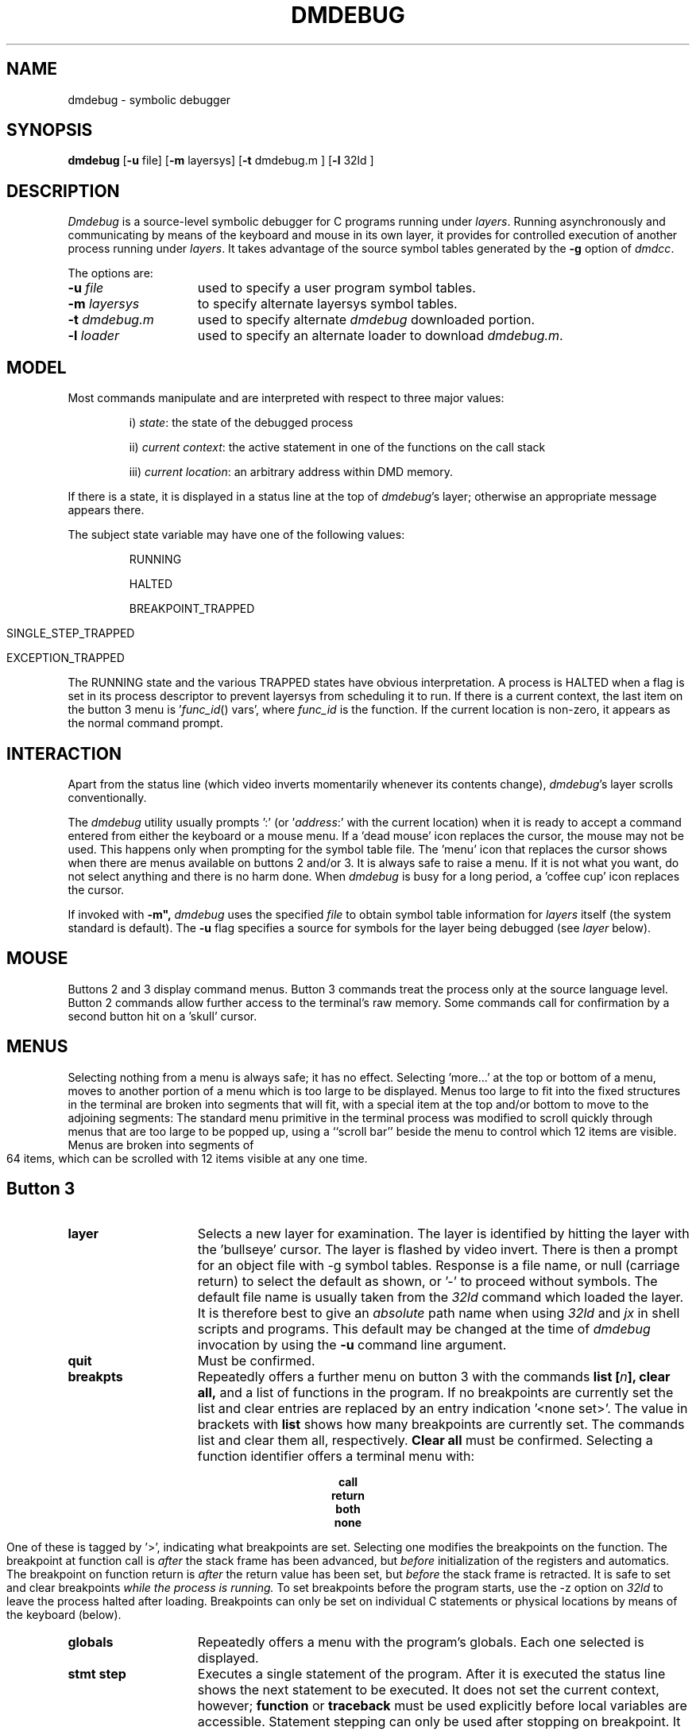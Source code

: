 .\" 
.\"									
.\"	Copyright (c) 1987,1988,1989,1990,1991,1992   AT&T		
.\"			All Rights Reserved				
.\"									
.\"	  THIS IS UNPUBLISHED PROPRIETARY SOURCE CODE OF AT&T.		
.\"	    The copyright notice above does not evidence any		
.\"	   actual or intended publication of such source code.		
.\"									
.\" 
.ds ZZ APPLICATION DEVELOPMENT PACKAGE
.TH DMDEBUG 1
.SH NAME
dmdebug \- symbolic debugger
.SH SYNOPSIS
.B dmdebug
[\fB\-u\fR file] [\fB\-m\fR layersys]
[\f3\-t\fR dmdebug.m ]
[\f3\-l\fR 32ld ]
.SH DESCRIPTION
.I Dmdebug
is a source-level symbolic debugger for C programs running under
.IR layers .
Running asynchronously and
communicating by means of the keyboard and mouse in its
own layer, it provides for controlled execution of another process running under
.IR layers .
It takes advantage of the
source symbol tables generated by 
the
.BR \-g " option"
of
.IR dmdcc .
.PP
The options are:
.TP 15
\f3\-u \f2file\f1
used to specify a user program symbol tables.
.TP
\f3\-m\f2 layersys\f1
to specify alternate layersys symbol tables.
.TP
\f3\-t \f2dmdebug.m\f1
used to specify alternate
.I dmdebug
downloaded portion.
.TP
\f3\-l \f2loader\f1
used to specify an alternate loader to download
.IR dmdebug.m .
.SH MODEL
Most commands manipulate and are interpreted with respect to three
major values:
.IP
i) \fIstate\fR: the state of the debugged process
.IP
ii) \fIcurrent context\fR: the active statement in one of the functions on the call stack
.IP
iii) \fIcurrent location\fR: an arbitrary address within DMD memory.
.LP
If there is a state, it is displayed in a status line at the top of
.IR dmdebug 's
layer; otherwise an appropriate message appears there.
.PP
The subject state variable may have one of the following values:
.IP
RUNNING
.IP
HALTED
.IP
BREAKPOINT_TRAPPED
.bp
.IP
SINGLE_STEP_TRAPPED
.IP
EXCEPTION_TRAPPED
.PP
The RUNNING state and the various TRAPPED states have obvious interpretation.
A process is HALTED
when a flag is set in its process descriptor to prevent
layersys
from scheduling it to run.
If there is a current context, the last item on the button 3 menu
is '\fIfunc_id\fR() vars', where \fIfunc_id\fR is the function.
If the current location is non-zero, it appears as the normal command prompt. 
.SH INTERACTION
Apart from the status line (which video inverts momentarily whenever
its contents change),
.IR dmdebug 's
layer scrolls conventionally.
.PP
The
.I dmdebug
utility
usually prompts ':' (or '\fIaddress\fR:' with the current location)
when it is ready to accept a command entered from either the keyboard or
a mouse menu.
If a 'dead mouse' icon replaces the cursor, the mouse may not be used.
This happens only when prompting for the symbol table file.
The 'menu' icon that replaces the cursor shows when there are menus available
on buttons 2 and/or 3.
It is always safe to raise a menu. If it is not what you want, do not select
anything and there is no harm done.
When
.I dmdebug
is busy for a long period,
a 'coffee cup' icon replaces the cursor.
.PP
If invoked with 
.BR "\-m"","
\fIdmdebug\fR uses the specified \fIfile\fR to obtain symbol table information
for \fIlayers\fR itself (the system standard is default). The
.B \-u 
flag specifies a source for symbols for the layer being debugged (see
.I layer
below).
.SH MOUSE
Buttons 2 and 3 display command menus.
Button 3 commands treat the process only at the source language level.
Button 2 commands allow further access to the terminal's raw memory.
Some commands call for confirmation by a second button hit on a 'skull' cursor.
.SH MENUS
Selecting nothing from a menu is always safe; it has no effect.
Selecting 'more...' at the top or bottom of a menu, moves to another portion of
a menu which is too large to be displayed.
Menus too large to fit into the fixed structures in the terminal are broken
into segments that will fit, with a special item at the top and/or bottom
to move to the adjoining segments:
The standard menu primitive in the terminal process was modified to scroll
quickly through menus that are too large to be popped up,
using a ``scroll bar'' beside the menu to control which 12 items are visible.
Menus are broken into segments of 64 items,
which can be scrolled with 12 items visible at any one time.
.SH Button 3
.TP 15
.B layer
Selects a new layer for examination.
The layer is identified by
hitting the layer with the 'bullseye' cursor.
The layer is flashed by video invert.
There is then a prompt for an object file with \-g symbol tables.
Response is a file name, or null (carriage return) to select the default as shown,
or '\-' to proceed without symbols.
The default file name is usually taken from the
.I 32ld
command which loaded the layer.
It is therefore best to give an
.I absolute
path name when using
.I 32ld
and
.I jx
in shell scripts and programs.
This default may be changed at the time of
.I dmdebug
invocation by using the \fB\-u\fR command line argument.
.TP
.B quit
Must be confirmed.
.TP
.B breakpts
Repeatedly offers a further menu on button 3 with the commands
.B list [\fIn\fB], clear all,
and a list of functions in the program.
If no breakpoints are currently set the list and clear entries
are replaced by an entry indication '<none set>'.
The value in brackets with
.B list
shows how many breakpoints are currently set.
The commands list and clear them all, respectively.
.B Clear all
must be confirmed.
Selecting a function identifier offers a terminal menu with:
.sp
.ce
.B call
.ce
.B return
.ce
.B both
.ce
.B none
.sp
One of these is tagged by '>', indicating what breakpoints are set.
Selecting one modifies the breakpoints on the function. 
The breakpoint at function call is
.I after
the stack frame has been advanced,
but
.I before
initialization of the registers and automatics.
The breakpoint on function return is
.I after
the return value has been set, but
.I before
the stack frame is retracted.
It is safe to set and clear breakpoints
.I while the process is running.
To set breakpoints before the program starts, use the \-z option
on
.I 32ld
to leave the process halted after loading.
Breakpoints can only be set on individual C statements or physical locations by means
of the keyboard (below).
.TP
.B globals
Repeatedly offers a menu with the program's globals.
Each one selected is displayed.
.TP
.B stmt step
Executes a single statement of the program.
After it is executed the status line shows the next statement to be
executed.
It does not set the current context, however;
\fBfunction\fR or \fBtraceback\fR must be used explicitly before
local variables are accessible.
Statement stepping can only be used after stopping on breakpoint.
It is not available when the process is merely suspended by \fBhalt\fR.
.TP
.B go
Resumes execution of the process.
.TP
.B halt
Suspends execution of the process.
.TP
.B traceback
Lists the active function stack frames from the one that
is executing back to main().
Each line in the traceback has the form:
.sp
.ce
\fIfile\fR:\fIline\fR[+\fIoffset\fR] in \fIfunction(arg, ... arg)\fR
.sp
giving the statement being executed as source file, line number
(and instruction byte offset) within a function and its arguments.
The deepest stack frame becomes the current context.
.TP
.B function
Offers a menu of functions (in traceback order) from which one may be selected
as current context.
.bp
.TP
.I func_id\fB() vars
Repeatedly offers a menu of the local variables, arguments and statics 
which are alive at the active statement in the current stack frame.
Each variable is classified as 'lcl' (local), 'reg' (register), 'sta'
(static) or 'arg' (argument).
.SH EXPRESSION EVALUATION
.PP
.I Dmdebug
recognizes and evaluates a subset of C expressions that includes fixed point
arithmetic, subscripting, indirection, field selection, assignment and function
application.
Expressions may be entered from the keyboard.
In fact, most expressions evaluated are those of a further subset that are
built from menu-driven interaction.
Pointers and aggregate variables can be used as the basis for building
expressions, in which the user is repeatedly offered menus of applicable
operators and functions.
This begins with the the selection of a variable from a menu, say of the
variables in a function with an argument,
\fIpt\fR,
and a local variable,
\fIi\fR :
.sp
.TS
center;
l l.
pt	arg
\f3i	lcl\f1
.TE
.sp
Suppose \fBpt\fR is selected, a pointer to a record of type \fBPoint\fR :
.sp
.RS 5
.nf
.ft CM
struct     Point {
     short     x;
     short     y;
};
struct     Point     *pt;
.ft R
.fi
.RE
.sp
.sp
The expression is evaluated.
Its type determines which operators are applicable and they are presented as
a menu of expressions, in which the expression-in-hand,
\fBPoint\fR, is represented by a tilde:
.sp
.ce 3
\(ap[?]
\(ap->x
`->y
.sp
Selecting \fB\(ap->x\fR or \fB\(ap->y\fR
causes the function to be re-invoked recursively with the expression \fBpt->x\fR
or \fBpt->y\fR, respectively.
Both of these are the simple case where the expression evaluates to a scalar; 
the value is printed and the function returns to the level above, where the
same menu is presented again.
Selecting \fB\(ap[?]\fR
produces a scrolling menu of subscripts (with a somewhat arbitrary range of
-4..128):
.sp
.ce 14
\-4
\-3
\-2
\-1
0
1
2
3
4
5
6
\&.
\&.
\&.
.sp
Selecting one of these subscripts re-invokes the function with a new expression
like \fBpt[2]\fR,
in which case the expression is a record, not a pointer, and the selections
in the next menu are:
.ce 2
\(ap.x
\(ap.y
.sp
where the tilde now represents \fBpt[2]\fR .
.PP
In fact, the menu above also contains special entries which are not
normal expressions:
.sp
.ce 4
Point{\(ap}
   \(ap.x
   \(ap.y
\f2%point(\(ap)\f1
.sp
\fBPoint{\(ap}\fR prints the whole record, say:
.DS
{x=226,y=413}
.DE
\fB%point(\(ap)\fR
calls a graphics function in the terminal to display a cross-hair at that point on
the screen.
\fB%point(\(ap)\fR
is included in the menu because \f2dmdebug\f1 knows that struct Point
is one of the primitive graphics data structures defined for all DMD programs.
Other functions display \fBRectangle\fRs, \fBTexture\fRs, \fBTexture16\fRs
and \fBBitmap\fRs.
``Off-screen'' bitmaps are a good example;
the programmer can see the effects of graphics operations on images as they
are constructed, before they are copied to the region of memory that is mapped
to the display.
.PP
This general mechanism supports chasing through arrays and through arbitrary
linked data structures.
In addition to the built-in operations at each step, monadic functions in the
program, whose argument is the type of the expression-in-hand, are sought from
the symbol table and included in the menu.
Again, it is the responsibility of the user know when it is safe to invoke
a function.
.SH Pointer Chasing
.PP
If a variable selected from the global or local menu is a structure,
a pointer to a structure or an array, it is displayed as one of:
.sp
.TS
center;
l l.
\fIvariable\fR .	<field>
\fIvariable\fR \->	<field>
\fIvariable\fR	<index>
.TE
.sp
respectively.
The menu on button 3 can then be used to complete the expression and
display its value.
While the expression this yields is still an aggregate,
a further selection must be made to extend it.
Making no selection or hitting button 1 or 2 'backs up' out of an 
expression.
.SH Button 2
.PP
Button 2 has commands which root around in memory displaying it as bytes, shorts
(16 bits), long words (32 bits), structures, unions, and enumerations.
Before using this, the command
.sp
.ce 1
 . \fIexpression\fR
.sp
is needed to set the current location to the value of the expression.
.PP
The model for this button is that the menu itself is a window into memory.
Selections from the menu change the location, size, and format of the objects
seen the next time it is raised and can
copy useful ones into the scrolling area.
.PP 
The top three menu items are the location and
value for the current memory location (tagged by '.')
and its two neighbors.
Selecting one of these three writes it into the scrolling
area and makes that location the current one.
.PP
Selecting \fBbyte, short, \fRor \fBlong\fR fixes the size of objects viewed.
Selecting \fBdecimal, octal, hex, \fRor \fBascii\fR fixes the radix.
The ascii radix displays each byte as a C character
constant (e.g., 'a', '\\n', '\\277').
.PP
For pointer chasing, if the object size is \fBlong\fR and
the value at the current location makes sense as an address,
the location referenced and its value are shown (tagged by '*'.)
It can be picked to become the current location.
.PP
\fBString\fR shows the zero-terminated strings starting at the current location,
and at current\-4 and current +4.
Long strings are truncated.
.PP
\fBStruct\fR and \fBenum\fR present menus of the structures and enumerations
in the program.
Selecting one interprets memory as a vector of such objects.
Most structures are horribly truncated in the menu, but are displayed in full
when selected and displayed in the scrolling area.
.PP
If there is a symbolic form for the current location it is displayed as
an item tagged by '.'.
Selecting this gives a fuller symbolic form.
.PP
A final item may appear in this menu.
If
.I dmdebug
is unable to display an object when given its symbolic name, it saves
the address and places it in the menu.
It may be picked to become the current location.
.SH KEYBOARD
.I Dmdebug
repeatedly prompts with the address of the
current memory location and accepts one or more of the
following commands separated by semi-colons.
Constants may be unsigned decimal, octal, or
hexadecimal, in C notation.
.TP 18
.B .la
Select a new layer to debug.
.TP
.B .exit
Exits.
.TP
.B \^^D
Exits.
.TP
.B \fIexpression\fR
Evaluate and print its value.
The following operators are supported:
.ce 2
+ \- * / %  \->  [ ] . = (binary)
& * \-            (unary)
Functions may also be called, but are executed by
.IR dmdebug 's
process (while the user's is suspended if necessary.)
Structures may be expressed as \fIstruct_id(expr, ... expr)\fR,
for example, Point(100,200).
Identifiers are bound to variables as they they would be in the current
context using C's scope rules.
.TP
.B .v
Print all local variables visible from the current context.
.TP
.B .t
Display a function traceback. It sets the current context
to the deepest user function. 
.TP
.B .h
Halt the process.
.TP
.B .g
Go the process.
.TP
.B .?
Display the current state of the debugged process.
.TP
.B .bc \fIfunction_id\fR
Set a breakpoint at function call.
.TP
.B .br \fIfunction_id\fR
Set a breakpoint at function return.
.TP
.B .bs \fIfile line_no\fR
Set a breakpoint at a given line within a source file.
.TP
.B .cc \fIfunction_id\fR
Clear breakpoint at function call.
.TP
.B .cr \fIfunction_id\fR
Clear breakpoint at function return.
.TP
.B .cs \fIfile line_no\fR
Clear breakpoint at a given line within a source file.
.TP
.B .bl
List all breakpoints.
.TP
.B .ca
Clear all breakpoints.
.TP
.B .c [\fIcount\fR]
Set the new current context to the function which the present one calls.
When given, iterate the number of times specified by the constant.
This and the following command are used in conjunction with the main menu
entry \fIfunction\fR, which permits one to examine previous stack frames
in the call sequence.
.TP
.B .r [\fIcount\fR]
Set the new current context to the function to which the present one returns.
When given, iterate the number of times specified by the constant.
.TP
.B . \fIexpression\fR
Set the address of current memory location to the value of the expression.
.TP
.if n .B [+|-] \fI[offset\fR]
.if t .B [\(+-] [\fIoffset\fR]
Set the current location relative to itself by the given constant times
the size of the object last displayed.
The null command (a carriage return) is equivalent to +1.
.TP
.B .x
Find a symbolic name for the current memory location.
.TP
.B .b
The current location is displayed as
a byte.
.TP
.B .sh
The current location is displayed as a short.
.TP
.B .l
The current location is displayed as a long.
.TP
.B \fIstructure_id\fR
The name of a defined structure
displays memory from the current location as an instance of the structure.
This also works for unions and enumerations.
.TP
.B %\fIregister\fR
Set the current location to where the specified register
in the current context was saved and display as a long (32 bits).
\fIRegister\fR is r[0\-8], sp, fp, ap, psw, sp, pcbp, isp, and pc.
.TP
.B \(**
Set the address of the current location to the 32 bit address
at the current location.
.TP
.B .li \fIfile line_no\fR
Display the first instruction of code generated for
the statement beginning at a line number of a source file.
.TP
.B .= \fIexpression\fR
Write value of expression to the current memory location.
Operand length is that of the
previous .b, .sh, or .l command (or button 2 equivalent).
.TP
.B < \fIfile\fR
Read command script from a file.
.TP
.B .bi
Set breakpoint on the instruction at the current memory location.
.TP
.B .ci
Clear breakpoint on the instruction at the current memory location
.TP
.B .si [\fIcount\fR]
Single step the next instruction or number of instructions.
This command can only be invoked if the layer being debugged
is stopped at a breakpoint or prior single step.
.TP
.B .ss [\fIcount\fR]
Single step the next C statement or number of statements.
This command can only be invoked if the layer being debugged
is stopped at a breakpoint or prior single step.
.TP
.B .\fIbase\fR
Set radix for display of addresses, where \fIbase\fR is 8, 10, or 16.
.TP
.B .cd [\fIdirectory\fR]
Change directory.
.TP
.B .pwd
Print the current directory.
.TP
.B .sd \fIdirectory\fR
Adds
.I directory
to the list of directories to search for source files.
.TP
.B .zP
Sets the current location to the address of the debugged process's
process control block.
.TP
.B .zd \fIaddr duration\fR
Displays the terminals raw memory on the screen for the given duration.
.SH SEE ALSO
dmdcc(1), layers(1), 32ld(1).
.br
sdb(1) in the
\f2\s-1UNIX\s+1 System V User Reference Manual\f1.
.SH DIAGNOSTICS
The diagnostics produced by
.I dmdebug
are intended to be self-explanatory.
Messages prefaced by '5620: ' are generated and printed autonomously by
the terminal program when the state of the debugged process is not as expected.
They appear in exceptional situations where it is hard for
.I dmdebug
to keep track of events.
Examples are: manually patching
breakpoint traps, arbitrary stores into code or control memory,
reloading of the debugged layer.
Once such a diagnostic is given, there are no guarantees.
.SH BUGS
The
.I dmdebug
program
is still evolving and has some rough edges.
The .= command can write anywhere in memory.
Anonymous structures, unions and enumerations are not supported.
For example:
.sp
.ce
.ft CM
typedef { int field } Record;
.ft R
.sp
introduces an anonymous structure.
A simple remedy is to name the structure thus:
.sp
.ce
.ft CM
typedef Record { int field } Record;
.ft R
